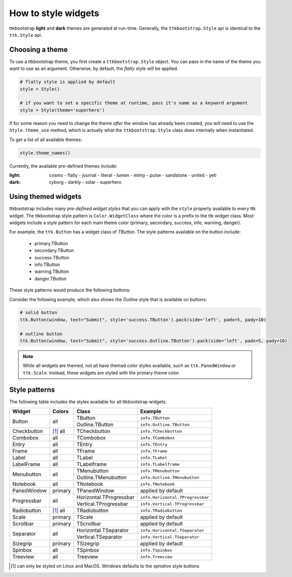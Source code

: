 .. _stylingwidgets:

How to style widgets
====================
ttkbootstrap **light** and **dark** themes are generated at run-time. Generally, the ``ttkbootstrap.Style`` api is
identical to the ``ttk.Style`` api.

Choosing a theme
----------------
To use a ttkbootstrap theme, you first create a ``ttkbootstrap.Style`` object. You can pass in the name of the theme
you want to use as an argument. Otherwise, by default, the *flatly* style will be applied.

.. code-block:: python

    # flatly style is applied by default
    style = Style()

    # if you want to set a specific theme at runtime, pass it's name as a keyword argument
    style = Style(theme='superhero')

If for some reason you need to change the theme *after* the window has already been created, you will need to use the
``Style.theme_use`` method, which is actually what the ``ttkbootstrap.Style`` class does internally when instantiated.

To get a list of all available themes:

.. code-block:: python

    style.theme_names()

Currently, the available pre-defined themes include:

:light: cosmo - flatly - journal - literal - lumen - minty - pulse - sandstone - united - yeti
:dark: cyborg - darkly - solar - superhero


Using themed widgets
--------------------
ttkbootstrap includes many *pre-defined widget styles* that you can apply with the ``style`` property available to every
ttk widget. The ttkbootstrap style pattern  is ``Color.WidgetClass`` where the color is a prefix to the ttk widget
class. Most widgets include a style pattern for each main theme color (primary, secondary, success, info, warning,
danger).

For example, the ``ttk.Button`` has a widget class of *TButton*. The style patterns available on the button include:

    * primary.TButton
    * secondary.TButton
    * success.TButton
    * info.TButton
    * warning.TButton
    * danger.TButton

These style patterns would produce the following buttons:

.. image:: images/color-options.png

Consider the following example, which also shows the *Outline* style that is available on buttons:

.. code-block:: python

    # solid button
    ttk.Button(window, text="Submit", style='success.TButton').pack(side='left', padx=5, pady=10)

    # outline button
    ttk.Button(window, text="Submit", style='success.Outline.TButton').pack(side='left', padx=5, pady=10)

.. image:: images/submit.png

.. note::

    While all widgets are themed, not all have themed color styles available, such as ``ttk.PanedWindow`` or
    ``ttk.Scale``. Instead, these widgets are styled with the primary theme color.


Style patterns
--------------
The following table includes the styles available for all ttkbootstrap widgets:

+-------------+----------------+------------------------+------------------------------------+
|Widget       | Colors         | Class                  | Example                            |
+=============+================+========================+====================================+
| Button      | all            | TButton                | ``info.TButton``                   |
+             +                +------------------------+------------------------------------+
|             |                | Outline.TButton        | ``info.Outline.TButton``           |
+-------------+----------------+------------------------+------------------------------------+
| Checkbutton | [1]_ all       | TCheckbutton           | ``info.TCheckbutton``              |
+-------------+----------------+------------------------+------------------------------------+
| Combobox    | all            | TCombobox              | ``info.TCombobox``                 |
+-------------+----------------+------------------------+------------------------------------+
| Entry       | all            | TEntry                 | ``info.TEntry``                    |
+-------------+----------------+------------------------+------------------------------------+
| Frame       | all            | TFrame                 | ``info.TFrame``                    |
+-------------+----------------+------------------------+------------------------------------+
| Label       | all            | TLabel                 | ``info.TLabel``                    |
+-------------+----------------+------------------------+------------------------------------+
| LabelFrame  | all            | TLabelframe            | ``info.TLabelframe``               |
+-------------+----------------+------------------------+------------------------------------+
| Menubutton  | all            | TMenubutton            | ``info.TMenubutton``               |
+             +                +------------------------+------------------------------------+
|             |                | Outline.TMenubutton    | ``info.Outline.TMenubutton``       |
+-------------+----------------+------------------------+------------------------------------+
| Notebook    | all            | TNotebook              | ``info.TNotebook``                 |
+-------------+----------------+------------------------+------------------------------------+
| PanedWindow | primary        | TPanedWindow           | applied by default                 |
+-------------+----------------+------------------------+------------------------------------+
| Progressbar | all            | Horizontal.TProgressbar| ``info.Horizontal.TProgressbar``   |
+             +                +------------------------+------------------------------------+
|             |                | Vertical.TProgressbar  | ``info.Vertical.TProgressbar``     |
+-------------+----------------+------------------------+------------------------------------+
| Radiobutton | [#]_ all       | TRadiobutton           | ``info.TRadiobutton``              |
+-------------+----------------+------------------------+------------------------------------+
| Scale       | primary        | TScale                 | applied by default                 |
+-------------+----------------+------------------------+------------------------------------+
| Scrollbar   | primary        | TScrollbar             | applied by default                 |
+-------------+----------------+------------------------+------------------------------------+
| Separator   | all            | Horizontal.TSeparator  | ``info.Horizontal.TSeparator``     |
+             +                +------------------------+------------------------------------+
|             |                | Vertical.TSeparator    | ``info.Vertical.TSeparator``       |
+-------------+----------------+------------------------+------------------------------------+
| Sizegrip    | primary        | TSizegrip              | applied by default                 |
+-------------+----------------+------------------------+------------------------------------+
| Spinbox     | all            | TSpinbox               | ``info.TSpinbox``                  |
+-------------+----------------+------------------------+------------------------------------+
| Treeview    | all            | Treeview               | ``info.Treeview``                  |
+-------------+----------------+------------------------+------------------------------------+

.. [#] can only be styled on Linux and MacOS. Windows defaults to the *xpnative* style buttons

